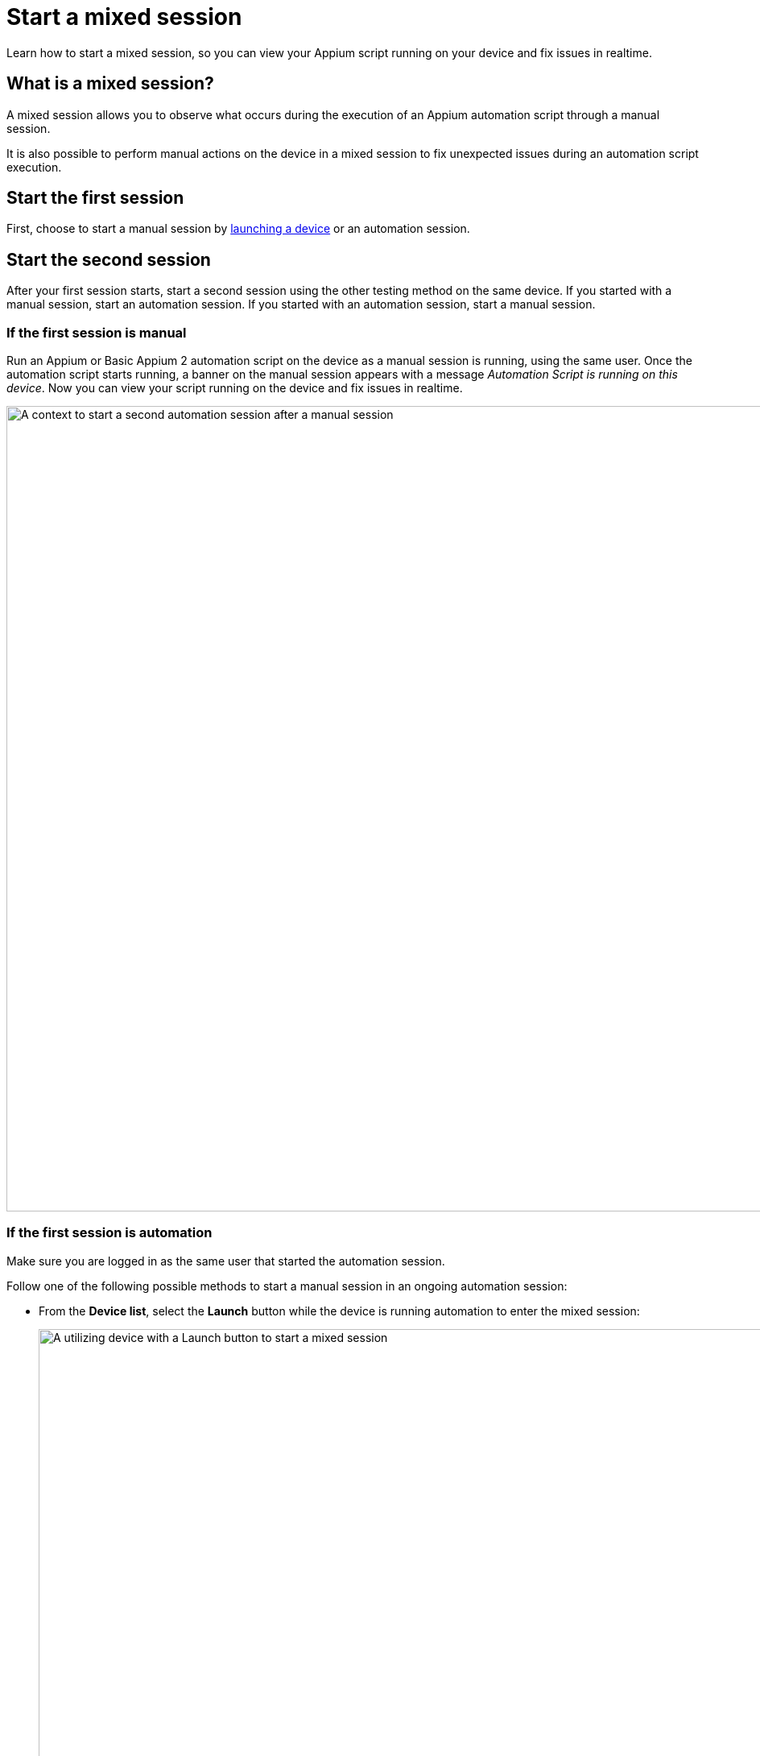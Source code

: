 = Start a mixed session
:navtitle: Start a mixed session

Learn how to start a mixed session, so you can view your Appium script running on your device and fix issues in realtime.

== What is a mixed session?

A mixed session allows you to observe what occurs during the execution of an Appium automation script through a manual session.

It is also possible to perform manual actions on the device in a mixed session to fix unexpected issues during an automation script execution.

== Start the first session

First, choose to start a manual session by xref:devices:search-for-a-device.adoc[launching a device] or an automation session.

== Start the second session

After your first session starts, start a second session using the other testing method on the same device. If you started with a manual session, start an automation session. If you started with an automation session, start a manual session.

=== If the first session is manual

Run an Appium or Basic Appium 2 automation script on the device as a manual session is running, using the same user. Once the automation script starts running, a banner on the manual session appears with a message  _Automation Script is running on this device_. Now you can view your script running on the device and fix issues in realtime.

image:automation-testing:manual-as-first-session.png[width=1000,alt="A context to start a second automation session after a manual session"]

=== If the first session is automation

Make sure you are logged in as the same user that started the automation session.

Follow one of the following possible methods to start a manual session in an ongoing automation session:

* From the *Device list*, select the *Launch* button while the device is running automation to enter the mixed session:

+

image:automation-testing:launch-mixed-session-device-list.png[width=1000,alt="A utilizing device with a Launch button to start a mixed session"]

* Open the *Session Overview* page of the session, then select the *Session Viewer* button:

+

image:automation-testing:launched-mixed-session-session-overview.png[width=1000,alt="The Session Viewer button in Session Overview of an ongoing automation session"]

* In the session list, highlight the ongoing automation session (by clicking the session name) then choose *Session Viewer* on the action menu:

+

image:automation-testing:launched-mixed-session-session-list-hightlight.png[width=1000,alt="The Session Viewer option when highlighting an ongoing automation session in session list"]

* Alternatively, in the session list, right-click the session, and select *Session Viewer*:

+

image:automation-testing:launch-mixed-session-session-list-right-click.png[width=1000,alt="The Session Viewer option when right-clicking an ongoing automation session in session list"]

Now you can view your script running on the device and fix issues in realtime.

== Limitations/Notes

* In a mixed session, both the Manual and Automation session must be initiated by the same user.

* Mixed sessions can only be initiated with Appium or Basic Appium 2 automation tests; other automation frameworks, e.g. Espresso, XCUITest, are not currently supported.

* Performing manual actions in a mixed session is not supported for Basic Appium 2 script execution.

* Session Explorer is not available for Mixed Sessions; i.e. it's not possible to view detailed steps and screenshots for Mixed Sessions.

* Mixed sessions cannot be turned into test cases. They cannot be used for our AI functionality: Scriptless, generating Appium Scripts, self-healing.

* When you have a mixed Session on a Public Device, you will be charged minutes for the total time usage on the device; you will not be double-charged for an automation and a manual session.

* A mixed session counts as 1 parallel test session, even though it includes both a manual and an automation session.
